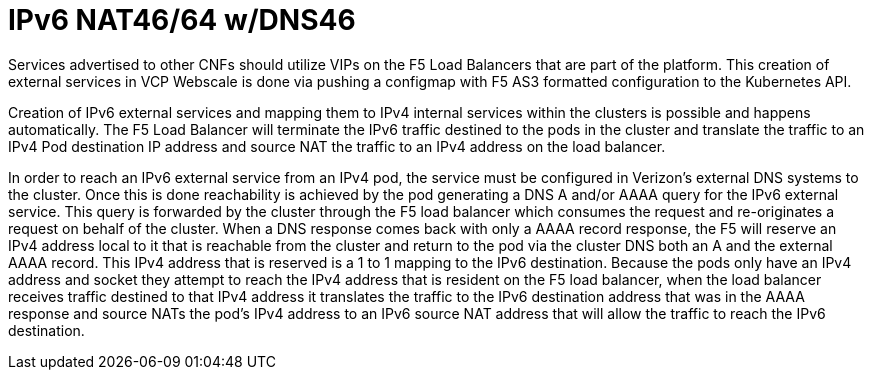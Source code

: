 [id="cnf-best-practices-ipv6-nat46-64-w-dns46"]
= IPv6 NAT46/64 w/DNS46

Services advertised to other CNFs should utilize VIPs on the F5 Load Balancers that are part of the platform. This creation of external services in VCP Webscale is done via pushing a configmap with F5 AS3 formatted configuration to the Kubernetes API.

Creation of IPv6 external services and mapping them to IPv4 internal services within the clusters is possible and happens automatically. The F5 Load Balancer will terminate the IPv6 traffic destined to the pods in the cluster and translate the traffic to an IPv4 Pod destination IP address and source NAT the traffic to an IPv4 address on the load balancer.

In order to reach an IPv6 external service from an IPv4 pod, the service must be configured in Verizon's external DNS systems to the cluster. Once this is done reachability is achieved by the pod generating a DNS A and/or AAAA query for the IPv6 external service. This query is forwarded by the cluster through the F5 load balancer which consumes the request and re-originates a request on behalf of the cluster. When a DNS response comes back with only a AAAA record response, the F5 will reserve an IPv4 address local to it that is reachable from the cluster and return to the pod via the cluster DNS both an A and the external AAAA record. This IPv4 address that is reserved is a 1 to 1 mapping to the IPv6 destination. Because the pods only have an IPv4 address and socket they attempt to reach the IPv4 address that is resident on the F5 load balancer, when the load balancer receives traffic destined to that IPv4 address it translates the traffic to the IPv6 destination address that was in the AAAA response and source NATs the pod's IPv4 address to an IPv6 source NAT address that will allow the traffic to reach the IPv6 destination.
